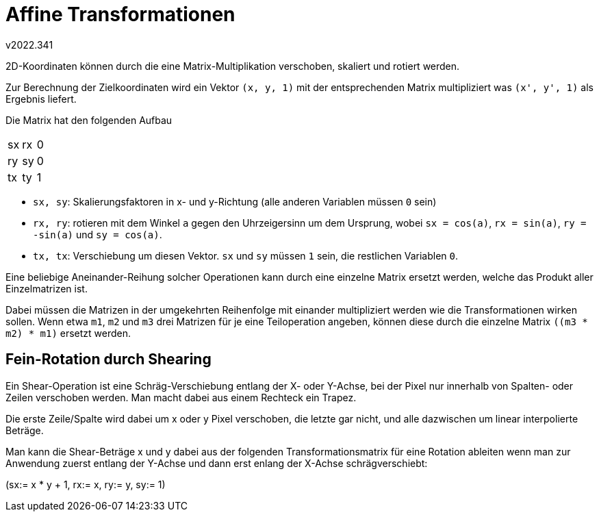 ﻿Affine Transformationen
=======================
v2022.341

2D-Koordinaten können durch die eine Matrix-Multiplikation verschoben, skaliert und rotiert werden.

Zur Berechnung der Zielkoordinaten wird ein Vektor `(x, y, 1)` mit der entsprechenden Matrix multipliziert was `(x', y', 1)` als Ergebnis liefert.

Die Matrix hat den folgenden Aufbau

[options="autowidth"]
|=====
| sx | rx | 0
| ry | sy | 0
| tx | ty | 1
|=====

* `sx, sy`: Skalierungsfaktoren in x- und y-Richtung (alle anderen Variablen müssen `0` sein)

* `rx, ry`: rotieren mit dem Winkel `a` gegen den Uhrzeigersinn um dem Ursprung, wobei `sx = cos(a)`, `rx = sin(a)`, `ry = -sin(a)` und `sy = cos(a)`.

* `tx, tx`: Verschiebung um diesen Vektor. `sx` und `sy` müssen `1` sein, die restlichen Variablen `0`.

Eine beliebige Aneinander-Reihung solcher Operationen kann durch eine einzelne Matrix ersetzt werden, welche das Produkt aller Einzelmatrizen ist.

Dabei müssen die Matrizen in der umgekehrten Reihenfolge mit einander multipliziert werden wie die Transformationen wirken sollen. Wenn etwa `m1`, `m2` und `m3` drei Matrizen für je eine Teiloperation angeben, können diese durch die einzelne Matrix `((m3 * m2) * m1)` ersetzt werden.


Fein-Rotation durch Shearing
----------------------------

Ein Shear-Operation ist eine Schräg-Verschiebung entlang der X- oder Y-Achse, bei der Pixel nur innerhalb von Spalten- oder Zeilen verschoben werden. Man macht dabei aus einem Rechteck ein Trapez.

Die erste Zeile/Spalte wird dabei um x oder y Pixel verschoben, die letzte gar nicht, und alle dazwischen um linear interpolierte Beträge.

Man kann die Shear-Beträge x und y dabei aus der folgenden Transformationsmatrix für eine Rotation ableiten wenn man zur Anwendung zuerst entlang der Y-Achse und dann erst enlang der X-Achse schrägverschiebt:

(sx:= x * y + 1, rx:= x, ry:= y, sy:= 1)
